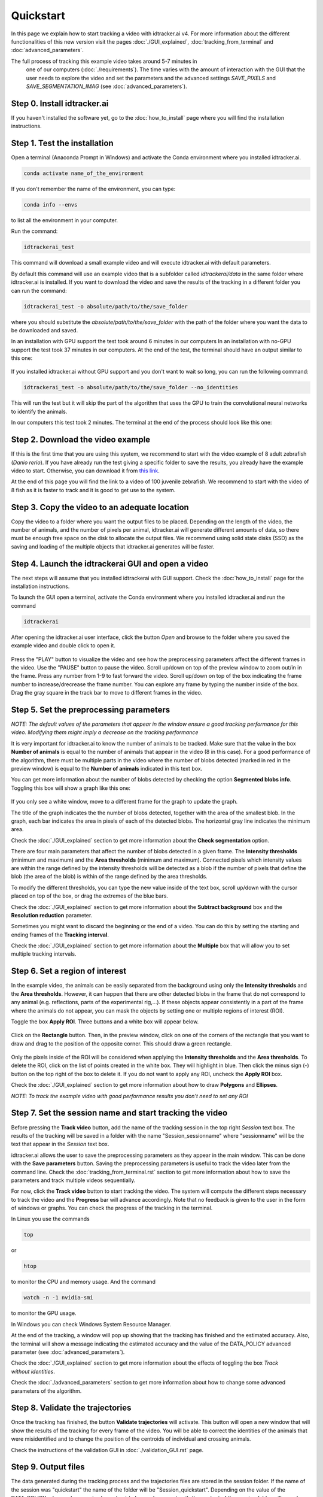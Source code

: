 Quickstart
==========

In this page we explain how to start tracking a video with idtracker.ai v4. 
For more information about the different functionalities of this new version 
visit the pages :doc:`./GUI_explained`, :doc:`tracking_from_terminal` and 
:doc:`advanced_parameters`.

The full process of tracking this example video takes around 5-7 minutes in
 one of our computers (:doc:`./requirements`). 
 The time varies with the amount of interaction with the GUI 
 that the user needs to explore the video and set the parameters and the 
 advanced settings `SAVE_PIXELS` and `SAVE_SEGMENTATION_IMAG` 
 (see :doc:`advanced_parameters`).

^^^^^^^^^^^^^^^^^^^^^^^^^^^^
Step 0. Install idtracker.ai
^^^^^^^^^^^^^^^^^^^^^^^^^^^^
If you haven't installed the software yet, go to the :doc:`how_to_install` 
page where you will find the installation instructions.

^^^^^^^^^^^^^^^^^^^^^^^^^^^^^
Step 1. Test the installation
^^^^^^^^^^^^^^^^^^^^^^^^^^^^^
Open a terminal (Anaconda Prompt in Windows) and activate the Conda 
environment where you installed idtracker.ai.

.. code-block:: bash

    conda activate name_of_the_environment

If you don't remember the name of the environment, you can type:

.. code-block:: bash

    conda info --envs

to list all the environment in your computer.

Run the command:

.. code-block:: bash

    idtrackerai_test

This command will download a small example video and will execute idtracker.ai 
with default parameters.

By default this command will use an example video that is a subfolder 
called `idtrackerai/data` in the same folder where idtracker.ai is installed. 
If you want to download the video and save the results of the tracking in a 
different folder you can run the command:

.. code-block:: bash

    idtrackerai_test -o absolute/path/to/the/save_folder

where you should substitute the *absolute/path/to/the/save_folder* with the 
path of the folder where you want the data to be downloaded and saved.

In an installation with GPU support the test took around 6 minutes in our 
computers In an installation with no-GPU support the test took 37 minutes in 
our computers. At the end of the test, the terminal should have an 
output similar to this one:

.. figure:: ./_static/quickstart/output_test.png
   :scale: 80 %
   :align: center
   :alt: output_test

If you installed idtracker.ai without GPU support and you don't want to wait 
so long, you can run the following command:

.. code-block:: bash

    idtrackerai_test -o absolute/path/to/the/save_folder --no_identities

This will run the test but it will skip the part of the algorithm that uses 
the GPU to train the convolutional neural networks to identify the animals.

In our computers this test took 2 minutes. The terminal at the end of the 
process should look like this one:

.. figure:: ./_static/quickstart/output_test_no_ids.png
   :scale: 80 %
   :align: center
   :alt: output_test


^^^^^^^^^^^^^^^^^^^^^^^^^^^^^^^^^^
Step 2. Download the video example
^^^^^^^^^^^^^^^^^^^^^^^^^^^^^^^^^^
If this is the first time that you are using this system, we recommend to 
start with the video example of 8 adult zebrafish (*Danio rerio*). If you 
have already run the test giving a specific folder to save the results, you 
already have the example video to start. Otherwise, you can download it from 
`this link <https://drive.google.com/open?id=1uBOEMGxrOed8du7J9Rt-dlXdqOyhCpMC>`_.

At the end of this page you will find the link to a video of 100 juvenile 
zebrafish. We recommend to start with the video of 8 fish as it is faster 
to track and it is good to get use to the system.

^^^^^^^^^^^^^^^^^^^^^^^^^^^^^^^^^^^^^^^^^^^^^^
Step 3. Copy the video to an adequate location
^^^^^^^^^^^^^^^^^^^^^^^^^^^^^^^^^^^^^^^^^^^^^^
Copy the video to a folder where you want the output files to be placed. 
Depending on the length of the video, the number of animals, and the number 
of pixels per animal, idtracker.ai will generate different amounts of data, 
so there must be enough free space on the disk to allocate the output files. 
We recommend using solid state disks (SSD) as the saving and loading of the 
multiple objects that idtracker.ai generates will be faster.

^^^^^^^^^^^^^^^^^^^^^^^^^^^^^^^^^^^^^^^^^^^^^^^^^^^
Step 4. Launch the idtrackerai GUI and open a video
^^^^^^^^^^^^^^^^^^^^^^^^^^^^^^^^^^^^^^^^^^^^^^^^^^^
The next steps will assume that you installed idtrackerai with GUI support. 
Check the :doc:`how_to_install` page for the installation instructions.

To launch the GUI open a terminal, activate the Conda environment where you 
installed idtracker.ai and run the command

.. code-block:: bash

  idtrackerai

After opening the idtracker.ai user interface, click the button *Open* and 
browse to the folder where you saved the example video and double click to 
open it.

.. figure:: ./_static/quickstart/video_playing.png
   :scale: 80 %
   :align: center
   :alt: idtrackerai init

Press the "PLAY" button to visualize the video and see how the preprocessing 
parameters affect the different frames in the video. Use the "PAUSE" button 
to pause the video. Scroll up/down on top of the preview window to zoom 
out/in in the frame. Press any number from 1-9 to fast forward the video. 
Scroll up/down on top of the box indicating the frame number to 
increase/drecrease the frame number. You can explore any frame by typing the 
number inside of the box. Drag the gray square in the track bar to move to 
different frames in the video.

^^^^^^^^^^^^^^^^^^^^^^^^^^^^^^^^^^^^^^^^
Step 5. Set the preprocessing parameters
^^^^^^^^^^^^^^^^^^^^^^^^^^^^^^^^^^^^^^^^

*NOTE: The default values of the parameters that appear in the window ensure 
a good tracking performance for this video. Modifying them might imply a 
decrease on the tracking performance*

It is very important for idtracker.ai to know the number of animals 
to be tracked. Make sure that the value in the box **Number of animals**
is equal to the number of animals that appear in the video (8 in this case). 
For a good performance of the algorithm, there must be multiple parts in the
video where the number of blobs detected (marked in red in the preview window) 
is equal to the **Number of animals** indicated in this text box.

You can get more information about the number of blobs detected by checking 
the option **Segmented blobs info**. Toggling this box will show a graph like 
this one:

.. figure:: ./_static/quickstart/area_graph.png
   :scale: 100 %
   :align: center
   :alt: area graph

If you only see a white window, move to a different frame for the graph to 
update the graph.

The title of the graph indicates the the number of blobs detected, together 
with the area of the smallest blob. In the graph, each bar indicates the area 
in pixels of each of the detected blobs. The horizontal gray line indicates the 
minimum area.

Check the :doc:`./GUI_explained` section to get more information about the 
**Check segmentation** option.

There are four main parameters that affect the number of blobs detected in a 
given frame. The **Intensity thresholds** (minimum and maximum) and the 
**Area thresholds** (minimum and maximum). Connected pixels which intensity 
values are within the range defined by the intensity thresholds will be 
detected as a blob if the number of pixels that define the blob (the area of 
the blob) is within of the range defined by the area thresholds.

To modify the different thresholds, you can type the new value inside of the 
text box, scroll up/down with the cursor placed on top of the box, or drag 
the extremes of the blue bars.

Check the :doc:`./GUI_explained` section to get more information about the 
**Subtract background** box and the **Resolution reduction** parameter.

Sometimes you might want to discard the beginning or the end of a video. 
You can do this by setting the starting and ending frames of the 
**Tracking interval**.

Check the :doc:`./GUI_explained` section to get more information about the 
**Multiple** box that will allow you to set multiple tracking intervals.

^^^^^^^^^^^^^^^^^^^^^^^^^^^^^^^^
Step 6. Set a region of interest
^^^^^^^^^^^^^^^^^^^^^^^^^^^^^^^^

In the example video, the animals can be easily separated from the background 
using only the **Intensity thresholds** and the **Area thresholds**. However, 
it can happen that there are other detected blobs in the frame that do not 
correspond to any animal (e.g. reflections, parts of the experimental rig,...). 
If these objects appear consistently in a part of the frame where the animals 
do not appear, you can mask the objects by setting one or multiple regions of 
interest (ROI).

Toggle the box **Apply ROI**. Three buttons and a white box will appear below.

.. figure:: ./_static/quickstart/apply_roi.png
   :scale: 100 %
   :align: center
   :alt: apply roi

Click on the **Rectangle** button. Then, in the preview window, click on one 
of the corners of the rectangle that you want to draw and drag to the position 
of the opposite corner. This should draw a green rectangle.

.. figure:: ./_static/quickstart/roi.png
   :scale: 100 %
   :align: center
   :alt: roi

Only the pixels inside of the ROI will be considered when applying the 
**Intensity thresholds** and the **Area thresholds**. To delete the ROI, 
click on the list of points created in the white box. They will highlight 
in blue. Then click the minus sign (-) button on the top right of the box to 
delete it. If you do not want to apply any ROI, uncheck the **Apply ROI** box.

Check the :doc:`./GUI_explained` section to get more information about how to 
draw **Polygons** and **Ellipses**.

*NOTE: To track the example video with good performance results you don't need 
to set any ROI*

^^^^^^^^^^^^^^^^^^^^^^^^^^^^^^^^^^^^^^^^^^^^^^^^^^^^^^^^^
Step 7. Set the session name and start tracking the video
^^^^^^^^^^^^^^^^^^^^^^^^^^^^^^^^^^^^^^^^^^^^^^^^^^^^^^^^^

Before pressing the **Track video** button, add the name of the tracking 
session in the top right *Session* text box. The results of the tracking will 
be saved in a folder with the name "Session_sessionname" where "sessionname" 
will be the text that appear in the *Session* text box.

idtracker.ai allows the user to save the preprocessing parameters as they 
appear in the main window. This can be done with the **Save parameters** 
button. Saving the preprocessing parameters is useful to track the video 
later from the command line. Check the :doc:`tracking_from_terminal.rst` 
section to get more information about how to save the parameters and track 
multiple videos sequentially.

For now, click the **Track video** button to start tracking the video. The 
system will compute the different steps necessary to track the video and the 
**Progress** bar will advance accordingly. Note that no feedback is given to 
the user in the form of windows or graphs. You can check the progress
of the tracking in the terminal.

In Linux you use the commands

.. code-block:: bash

    top

or

.. code-block:: bash

    htop

to monitor the CPU and memory usage. And the command

.. code-block:: bash

    watch -n -1 nvidia-smi

to monitor the GPU usage.

In Windows you can check Windows System Resource Manager.

At the end of the tracking, a window will pop up showing that the tracking 
has finished and the estimated accuracy. Also, the terminal will show a 
message indicating the estimated accuracy and the value of the DATA_POLICY 
advanced parameter (see :doc:`advanced_parameters`).

.. figure:: ./_static/quickstart/output_test.png
   :scale: 100 %
   :align: right
   :alt: finished terminal

Check the :doc:`./GUI_explained` section to get more information about the 
effects of toggling the box *Track without identities*.

Check the :doc:`./advanced_parameters` section to get more information about 
how to change some advanced parameters of the algorithm.

^^^^^^^^^^^^^^^^^^^^^^^^^^^^^^^^^
Step 8. Validate the trajectories
^^^^^^^^^^^^^^^^^^^^^^^^^^^^^^^^^

Once the tracking has finished, the button **Validate trajectories** will 
activate. This button will open a new window that will show the results of 
the tracking for every frame of the video. You will be able to correct the 
identities of the animals that were misidentified and to change the position 
of the centroids of individual and crossing animals.

Check the instructions of the validation GUI in :doc:`./validation_GUI.rst` 
page.

^^^^^^^^^^^^^^^^^^^^
Step 9. Output files
^^^^^^^^^^^^^^^^^^^^
The data generated during the tracking process and the trajectories files are 
stored in the session folder. If the name of the session was "quickstart" the 
name of the folder will be "Session_quickstart". Depending on the value of the 
DATA_POLICY advanced parameter (see :doc:`./advanced_parameters`), the content 
of the session folder will vary. In this case, the content of the folder 
should be similar to this one.

.. figure:: ./_static/quickstart/session_folder.png
   :scale: 100 %
   :align: center
   :alt: session folder

The trajectories are stored in the subfolders "trajectories" and 
"trajectories_wo_gaps". The "trajectories.npy" file contains the trajectories 
with gaps (NaN) when the animals were touching or crossing. 
The "trajectories_wo_gaps.npy" file contains the trajectories with the 
gaps interpolated. There might still be some gaps where the interpolation 
was not consistent.

Check the :doc:`trajectories_analysis` section to learn more about how to 
load and analyze the trajectories generated with idtracker.ai.


^^^^^^^^^^^^^^^^^^^^^^^^^^^^^^^^^^
Try the 100 zebrafish sample video
^^^^^^^^^^^^^^^^^^^^^^^^^^^^^^^^^^

You can download the video from 
`this other link <https://drive.google.com/open?id=1Tl64CHrQoc05PDElHvYGzjqtybQc4g37>`_. 
Note that the size of this video is 22.4GB, so it 
should take around 30 minutes to download it at an average rate of 
12Mb/s.

Due to the higher frame size of this video (3500x3584) you might notice a 
decrease of speed when adjusting the preprocessing parameters.

**Tracking time and preprocessing parameters...**
